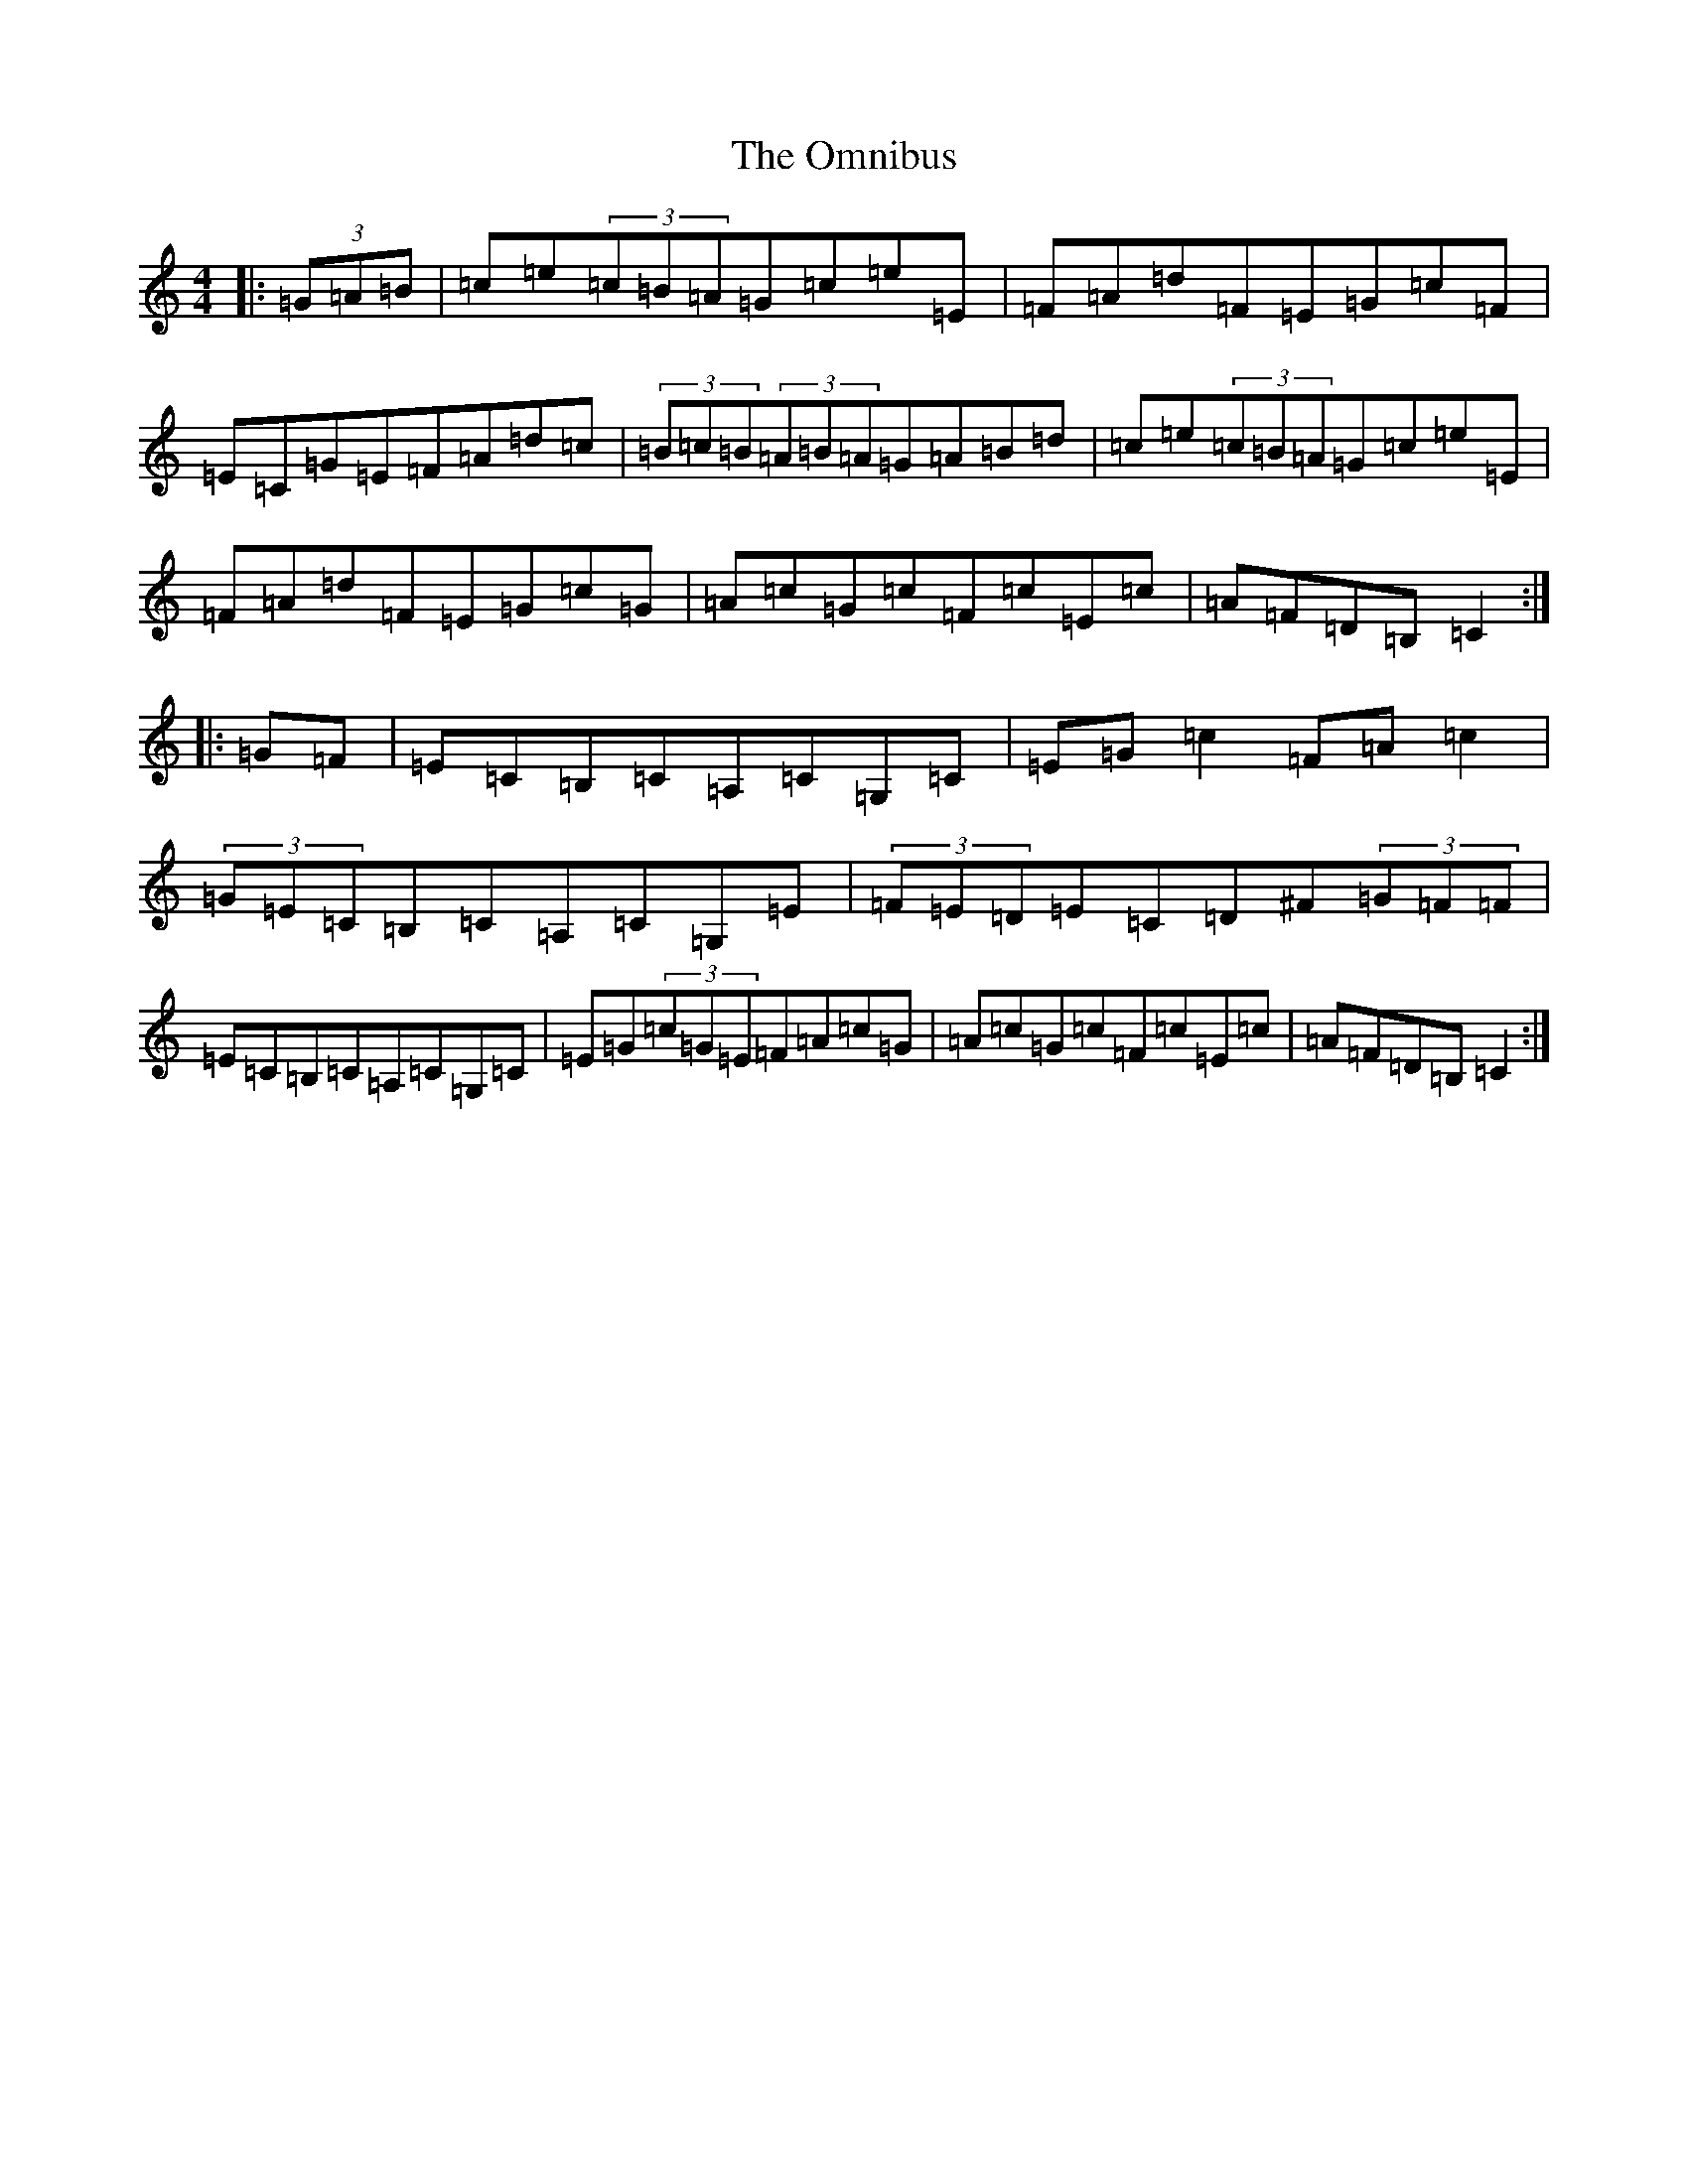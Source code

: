 X: 16074
T: Omnibus, The
S: https://thesession.org/tunes/2019#setting2019
R: hornpipe
M:4/4
L:1/8
K: C Major
|:(3=G=A=B|=c=e(3=c=B=A=G=c=e=E|=F=A=d=F=E=G=c=F|=E=C=G=E=F=A=d=c|(3=B=c=B(3=A=B=A=G=A=B=d|=c=e(3=c=B=A=G=c=e=E|=F=A=d=F=E=G=c=G|=A=c=G=c=F=c=E=c|=A=F=D=B,=C2:||:=G=F|=E=C=B,=C=A,=C=G,=C|=E=G=c2=F=A=c2|(3=G=E=C=B,=C=A,=C=G,=E|(3=F=E=D=E=C=D^F(3=G=F=F|=E=C=B,=C=A,=C=G,=C|=E=G(3=c=G=E=F=A=c=G|=A=c=G=c=F=c=E=c|=A=F=D=B,=C2:|